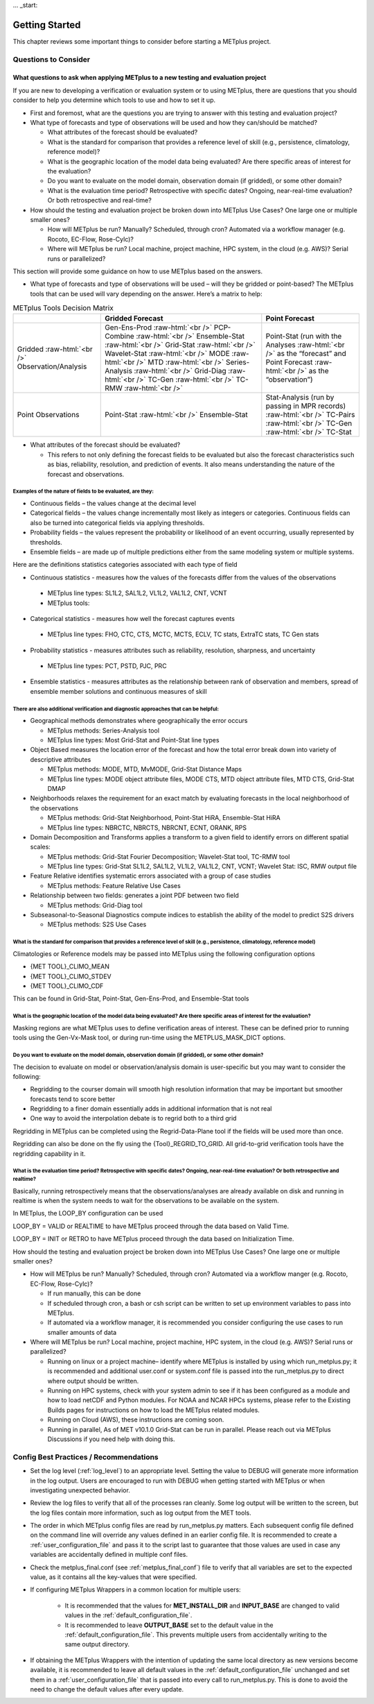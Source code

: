 ... _start:

***************
Getting Started
***************

This chapter reviews some important things to consider before starting
a METplus project.

Questions to Consider
=====================

What questions to ask when applying METplus to a new testing and evaluation project
-----------------------------------------------------------------------------------

If you are new to developing a verification or evaluation system or
to using METplus, there are questions that you should consider to help
you determine which tools to use and how to set it up.

* First and foremost, what are the questions you are trying to answer
  with this testing and evaluation project?
  
* What type of forecasts and type of observations will be used and how
  they can/should be matched?
  
  * What attributes of the forecast should be evaluated?
     
  * What is the standard for comparison that provides a reference level
    of skill (e.g., persistence, climatology, reference model)?
     
  * What is the geographic location of the model data being evaluated?
    Are there specific areas of interest for the evaluation?
     
  * Do you want to evaluate on the model domain, observation domain
    (if gridded), or some other domain?
     
  * What is the evaluation time period?
    Retrospective with specific dates?
    Ongoing, near-real-time evaluation?
    Or both retrospective and real-time?
     
* How should the testing and evaluation project be broken down into
  METplus Use Cases? One large one or multiple smaller ones?
   
  * How will METplus be run? Manually? Scheduled, through cron?
    Automated via a workflow manager (e.g. Rocoto, EC-Flow, Rose-Cylc)?
     
  * Where will METplus be run? Local machine, project machine,
    HPC system, in the cloud (e.g. AWS)? Serial runs or parallelized?
     
This section will provide some guidance on how to use METplus based on
the answers.

* What type of forecasts and type of observations will be used – will they be gridded or point-based?  The METplus tools that can be used will vary depending on the answer.  Here’s a matrix to help:

.. role:: raw-html(raw)
   :format: html	  

.. list-table:: METplus Tools Decision Matrix
  :widths: auto
  :header-rows: 1
		
  * - 
    - Gridded Forecast
    - Point Forecast
  * - Gridded :raw-html:`<br />`
      Observation/Analysis
    - Gen-Ens-Prod :raw-html:`<br />`
      PCP-Combine :raw-html:`<br />`
      Ensemble-Stat :raw-html:`<br />`
      Grid-Stat :raw-html:`<br />`
      Wavelet-Stat :raw-html:`<br />`
      MODE :raw-html:`<br />`
      MTD :raw-html:`<br />`
      Series-Analysis :raw-html:`<br />`
      Grid-Diag :raw-html:`<br />`
      TC-Gen :raw-html:`<br />`
      TC-RMW :raw-html:`<br />`
    - Point-Stat (run with the Analyses :raw-html:`<br />`
      as the “forecast” and Point Forecast :raw-html:`<br />`
      as the “observation”)
  * - Point Observations
    - Point-Stat :raw-html:`<br />`
      Ensemble-Stat
    - Stat-Analysis (run by passing in MPR records) :raw-html:`<br />`
      TC-Pairs :raw-html:`<br />`
      TC-Gen :raw-html:`<br />`
      TC-Stat

      
* What attributes of the forecast should be evaluated?
  
  * This refers to not only defining the forecast fields to be evaluated
    but also the forecast characteristics such as bias, reliability,
    resolution, and prediction of events.  It also means understanding
    the nature of the forecast and observations. 

Examples of the nature of fields to be evaluated, are they:
^^^^^^^^^^^^^^^^^^^^^^^^^^^^^^^^^^^^^^^^^^^^^^^^^^^^^^^^^^^

* Continuous fields – the values change at the decimal level

* Categorical fields – the values change incrementally most
  likely as integers or categories.  Continuous fields can also be
  turned into categorical fields via applying thresholds.
  
*  Probability fields – the values represent the probability or
   likelihood of an event occurring, usually represented by thresholds.
   
*  Ensemble fields – are made up of multiple predictions either from
   the same modeling system or multiple systems.

Here are the definitions statistics categories associated with each
type of field
 
*  Continuous statistics - measures how the values of the forecasts
   differ from the values of the observations
   
  * METplus line types: SL1L2, SAL1L2, VL1L2, VAL1L2, CNT, VCNT
     
  * METplus tools:
      
*  Categorical statistics - measures how well the forecast captures events
   
  * METplus line types: FHO, CTC, CTS, MCTC, MCTS, ECLV, TC stats,
    ExtraTC stats, TC Gen stats
    
*  Probability statistics - measures attributes such as reliability,
   resolution, sharpness, and uncertainty

  * METplus line types: PCT, PSTD, PJC, PRC
     
*  Ensemble statistics - measures attributes as the relationship between
   rank of observation and members, spread of ensemble member solutions
   and continuous measures of skill

There are also additional verification and diagnostic approaches that can be helpful:
^^^^^^^^^^^^^^^^^^^^^^^^^^^^^^^^^^^^^^^^^^^^^^^^^^^^^^^^^^^^^^^^^^^^^^^^^^^^^^^^^^^^^

* Geographical methods demonstrates where geographically the error occurs

  * METplus methods: Series-Analysis tool
    
  * METplus line types: Most Grid-Stat and Point-Stat line types
    
* Object Based measures the location error of the forecast and how the
  total error break down into variety of descriptive attributes
   
  * METplus methods: MODE, MTD, MvMODE, Grid-Stat Distance Maps
    
  * METplus line types: MODE object attribute files, MODE CTS, MTD object
    attribute files, MTD CTS, Grid-Stat DMAP
    
* Neighborhoods relaxes the requirement for an exact match by evaluating
  forecasts in the local neighborhood of the observations
   
  * METplus methods: Grid-Stat Neighborhood, Point-Stat HiRA, Ensemble-Stat
    HiRA

  * METplus line types: NBRCTC, NBRCTS, NBRCNT, ECNT, ORANK, RPS
     
* Domain Decomposition and Transforms applies a transform to a given field
  to identify errors on different spatial scales:
   
  * METplus methods: Grid-Stat Fourier Decomposition; Wavelet-Stat tool,
    TC-RMW tool
    
  * METplus line types: Grid-Stat SL1L2, SAL1L2, VL1L2, VAL1L2, CNT, VCNT;
    Wavelet Stat: ISC, RMW output file
    
* Feature Relative identifies systematic errors associated with a group
  of case studies

  * METplus methods: Feature Relative Use Cases
     
* Relationship between two fields: generates a joint PDF between two field
   
  * METplus methods: Grid-Diag tool
    
* Subseasonal-to-Seasonal Diagnostics compute indices to establish the
  ability of the model to predict S2S drivers
   
  * METplus methods: S2S Use Cases
    
What is the standard for comparison that provides a reference level of skill (e.g., persistence, climatology, reference model)
^^^^^^^^^^^^^^^^^^^^^^^^^^^^^^^^^^^^^^^^^^^^^^^^^^^^^^^^^^^^^^^^^^^^^^^^^^^^^^^^^^^^^^^^^^^^^^^^^^^^^^^^^^^^^^^^^^^^^^^^^^^^^^

Climatologies or Reference models may be passed into METplus using the
following configuration options

* {MET TOOL}_CLIMO_MEAN
  
* {MET TOOL}_CLIMO_STDEV
   
* {MET TOOL}_CLIMO_CDF
   
This can be found in Grid-Stat, Point-Stat, Gen-Ens-Prod, and Ensemble-Stat
tools

What is the geographic location of the model data being evaluated? Are there specific areas of interest for the evaluation?
^^^^^^^^^^^^^^^^^^^^^^^^^^^^^^^^^^^^^^^^^^^^^^^^^^^^^^^^^^^^^^^^^^^^^^^^^^^^^^^^^^^^^^^^^^^^^^^^^^^^^^^^^^^^^^^^^^^^^^^^^^^

Masking regions are what METplus uses to define verification areas of
interest. These can be defined prior to running tools using the
Gen-Vx-Mask tool, or during run-time using the METPLUS_MASK_DICT options.

Do you want to evaluate on the model domain, observation domain (if gridded), or some other domain?
^^^^^^^^^^^^^^^^^^^^^^^^^^^^^^^^^^^^^^^^^^^^^^^^^^^^^^^^^^^^^^^^^^^^^^^^^^^^^^^^^^^^^^^^^^^^^^^^^^^

The decision to evaluate on model or observation/analysis domain is
user-specific but you may want to consider the following:

* Regridding to the courser domain will smooth high resolution information
  that may be important but smoother forecasts tend to score better
   
* Regridding to a finer domain essentially adds in additional information
  that is not real
   
* One way to avoid the interpolation debate is to regrid both to a third
  grid
   
Regridding in METplus can be completed using the Regrid-Data-Plane tool if
the fields will be used more than once.

Regridding can also be done on the fly using the {Tool}_REGRID_TO_GRID.
All grid-to-grid verification tools have the regridding capability in it.

What is the evaluation time period? Retrospective with specific dates? Ongoing, near-real-time evaluation? Or both retrospective and realtime?
^^^^^^^^^^^^^^^^^^^^^^^^^^^^^^^^^^^^^^^^^^^^^^^^^^^^^^^^^^^^^^^^^^^^^^^^^^^^^^^^^^^^^^^^^^^^^^^^^^^^^^^^^^^^^^^^^^^^^^^^^^^^^^^^^^^^^^^^^^^^^^

Basically, running retrospectively means that the observations/analyses are
already available on disk and running in realtime is when the system needs
to wait for the observations to be available on the system.

In METplus, the LOOP_BY configuration can be used

LOOP_BY = VALID or REALTIME to have METplus proceed through the data based
on Valid Time.

LOOP_BY = INIT or RETRO to have METplus proceed through the data based
on Initialization Time.

How should the testing and evaluation project be broken down into METplus
Use Cases? One large one or multiple smaller ones?

* How will METplus be run? Manually? Scheduled, through cron?
  Automated via a workflow manger (e.g. Rocoto, EC-Flow, Rose-Cylc)?

  * If run manually, this can be done
    
  * If scheduled through cron, a bash or csh script can be written to
    set up environment variables to pass into METplus.
    
  * If automated via a workflow manager, it is recommended you consider
    configuring the use cases to run smaller amounts of data
    
* Where will METplus be run? Local machine, project machine, HPC system,
  in the cloud (e.g. AWS)? Serial runs or parallelized?
  
  * Running on linux or a project machine– identify where METplus is
    installed by using which run_metplus.py; it is recommended and
    additional user.conf or system.conf file is passed into the
    run_metplus.py to direct where output should be written.
    
  * Running on HPC systems, check with your system admin to see if it
    has been configured as a module and how to load netCDF and Python
    modules.  For NOAA and NCAR HPCs systems, please refer to the
    Existing Builds pages for instructions on how to load the METplus
    related modules.
    
  * Running on Cloud (AWS), these instructions are coming soon.
    
  * Running in parallel, As of MET v10.1.0 Grid-Stat can be run in parallel.
    Please reach out via METplus Discussions if you need help with doing this.


Config Best Practices / Recommendations
=======================================

* Set the log level (:ref:`log_level`) to an appropriate level. Setting the
  value to DEBUG will generate more information in the log output. Users are
  encouraged to run with DEBUG when getting started with METplus or when
  investigating unexpected behavior.

* Review the log files to verify that all of the processes ran cleanly.
  Some log output will be written to the screen, but the log files
  contain more information, such as log output from the MET tools.

* The order in which METplus config files are read by run_metplus.py matters.
  Each subsequent config file defined on the command line will override any
  values defined in an earlier config file. It is recommended to create a
  :ref:`user_configuration_file` and pass it to the script last to guarantee
  that those values are used in case any variables are accidentally defined
  in multiple conf files.

* Check the metplus_final.conf (see :ref:`metplus_final_conf`) file to
  verify that all variables are set to the expected value,
  as it contains all the key-values that were specified.

* If configuring METplus Wrappers in a common location for multiple users:

    * It is recommended that the values for **MET_INSTALL_DIR** and
      **INPUT_BASE** are changed to valid values in the
      :ref:`default_configuration_file`.

    * It is recommended to leave **OUTPUT_BASE** set to the default value in
      the :ref:`default_configuration_file`. This prevents multiple users from
      accidentally writing to the same output directory.

* If obtaining the METplus Wrappers with the intention of updating
  the same local directory as new versions become available,
  it is recommended to leave all default values in the
  :ref:`default_configuration_file` unchanged and set them in a
  :ref:`user_configuration_file` that is passed into every call to
  run_metplus.py. This is done to avoid the need to change the default values
  after every update.
